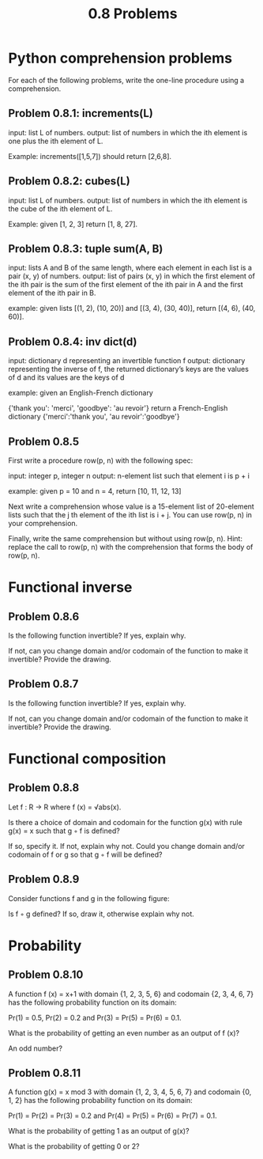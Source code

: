 #+title: 0.8 Problems

* Python comprehension problems

For each of the following problems, write the one-line procedure using a comprehension.

** Problem 0.8.1: increments(L)

input: list L of numbers.
output: list of numbers in which the ith element is one plus the ith element of L.

Example: increments([1,5,7]) should return [2,6,8].

** Problem 0.8.2: cubes(L)

input: list L of numbers.
output: list of numbers in which the ith element is the cube of the ith element of L.

Example: given [1, 2, 3] return [1, 8, 27].

** Problem 0.8.3: tuple sum(A, B)

input: lists A and B of the same length, where each element in each list is a pair (x, y) of numbers.
output: list of pairs (x, y) in which the first element of the ith pair is the sum of the first element of the ith pair in A and the first element of the ith pair in B.

example: given lists [(1, 2), (10, 20)] and [(3, 4), (30, 40)], return [(4, 6), (40, 60)].

** Problem 0.8.4: inv dict(d)

input: dictionary d representing an invertible function f
output: dictionary representing the inverse of f, the returned dictionary’s keys are the values of d and its values are the keys of d

example: given an English-French dictionary

{'thank you': 'merci', 'goodbye': 'au revoir'}
return a French-English dictionary
{'merci':'thank you', 'au revoir':'goodbye'}

** Problem 0.8.5

First write a procedure row(p, n) with the following spec:

input: integer p, integer n
output: n-element list such that element i is p + i

example: given p = 10 and n = 4, return [10, 11, 12, 13]

Next write a comprehension whose value is a 15-element list of 20-element lists such that the j th element of the ith list is i + j. You can use row(p, n) in your comprehension.

Finally, write the same comprehension but without using row(p, n). Hint: replace the call to row(p, n) with the comprehension that forms the body of row(p, n).

* Functional inverse
** Problem 0.8.6

Is the following function invertible? If yes, explain why.

If not, can you change domain and/or codomain of the function to make it invertible? Provide the drawing.

** Problem 0.8.7

Is the following function invertible? If yes, explain why.

If not, can you change domain and/or codomain of the function to make it invertible? Provide the drawing.

* Functional composition
** Problem 0.8.8

Let f : R → R where f (x) = √abs(x).

Is there a choice of domain and codomain for the function g(x) with rule g(x) = x such that g ◦ f is defined?

If so, specify it. If not, explain why not. Could you change domain and/or codomain of f or g so that g ◦ f will be defined?

** Problem 0.8.9

Consider functions f and g in the following figure:

Is f ◦ g defined? If so, draw it, otherwise explain why not.

* Probability
** Problem 0.8.10

A function f (x) = x+1 with domain {1, 2, 3, 5, 6} and codomain {2, 3, 4, 6, 7} has the following probability function on its domain:

Pr(1) = 0.5, Pr(2) = 0.2 and Pr(3) = Pr(5) = Pr(6) = 0.1.

What is the probability of getting an even number as an output of f (x)?

An odd number?

** Problem 0.8.11

A function g(x) = x mod 3 with domain {1, 2, 3, 4, 5, 6, 7} and codomain {0, 1, 2} has the following probability function on its domain:

Pr(1) = Pr(2) = Pr(3) = 0.2 and Pr(4) = Pr(5) = Pr(6) = Pr(7) = 0.1.

What is the probability of getting 1 as an output of g(x)?

What is the probability of getting 0 or 2?
